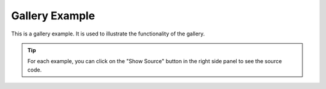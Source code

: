 .. _gallery_header:

===============
Gallery Example
===============

This is a gallery example. It is used to illustrate the functionality of the gallery.

.. tip:: 

    For each example, you can click on the "Show Source" button in the right side panel to see the source code.

